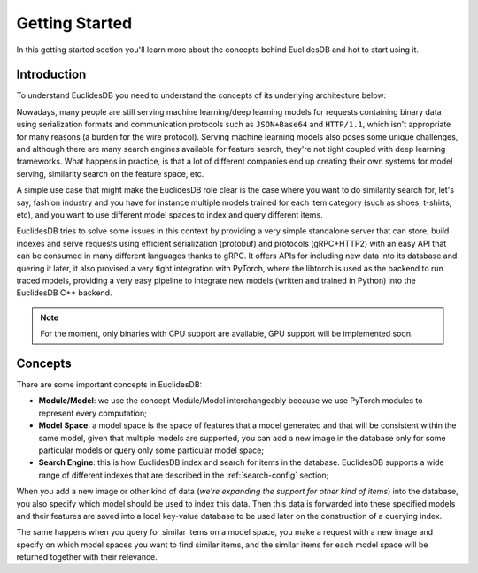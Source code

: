 Getting Started
===============================================================================
In this getting started section you'll learn more about the concepts behind EuclidesDB and hot to start using it.

Introduction
-------------------------------------------------------------------------------
To understand EuclidesDB you need to understand the concepts of its underlying architecture below:

.. image:: _static/img/arch.png
    :align: center
    :scale: 30%

Nowadays, many people are still serving machine learning/deep learning models for requests containing binary data using serialization formats and communication protocols such as ``JSON+Base64`` and ``HTTP/1.1``, which isn't appropriate for many reasons (a burden for the wire protocol). Serving machine learning models also poses some unique challenges, and although there are many search engines available for feature search, they're not tight coupled with deep learning frameworks. What happens in practice, is that a lot of different companies end up creating their own systems for model serving, similarity search on the feature space, etc.

A simple use case that might make the EuclidesDB role clear is the case where you want to do similarity search for, let's say, fashion industry and you have for instance multiple models trained for each item category (such as shoes, t-shirts, etc), and you want to use different model spaces to index and query different items.

EuclidesDB tries to solve some issues in this context by providing a very simple standalone server that can store, build indexes and serve requests using efficient serialization (protobuf) and protocols (gRPC+HTTP2) with an easy API that can be consumed in many different languages thanks to gRPC. It offers APIs for including new data into its database and quering it later, it also provised a very tight integration with PyTorch, where the libtorch is used as the backend to run traced models, providing a very easy pipeline to integrate new models (written and trained in Python) into the EuclidesDB C++ backend.

.. note:: For the moment, only binaries with CPU support are available, GPU support will be implemented soon.

Concepts
-------------------------------------------------------------------------------
There are some important concepts in EuclidesDB:

- **Module/Model**: we use the concept Module/Model interchangeably because we use PyTorch modules to represent every computation;
- **Model Space**: a model space is the space of features that a model generated and that will be consistent within the same model, given that multiple models are supported, you can add a new image in the database only for some particular models or query only some particular model space;
- **Search Engine**: this is how EuclidesDB index and search for items in the database. EuclidesDB supports a wide range of different indexes that are described in the :ref:`search-config` section;

When you add a new image or other kind of data (*we're expanding the support for other kind of items*) into the database, you also specify which model should be used to index this data. Then this data is forwarded into these specified models and their features are saved into a local key-value database to be used later on the construction of a querying index. 

The same happens when you query for similar items on a model space, you make a request with a new image and specify on which model spaces you want to find similar items, and the similar items for each model space will be returned together with their relevance.
